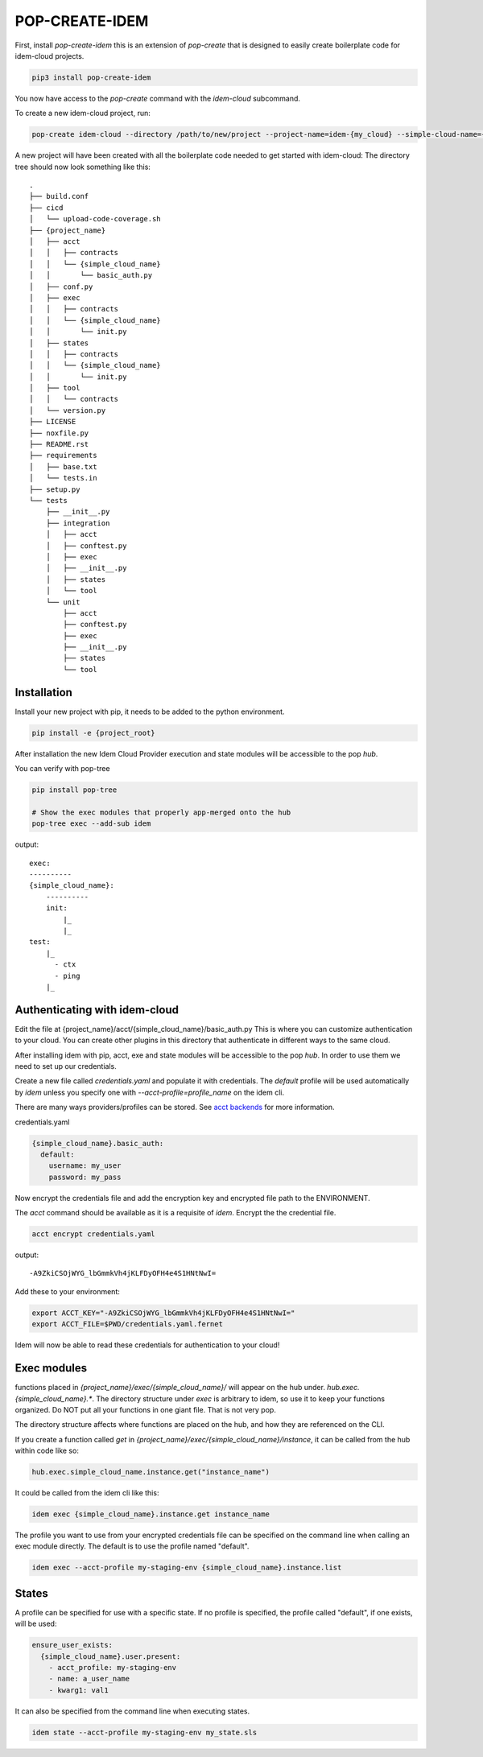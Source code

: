 ===============
POP-CREATE-IDEM
===============

First, install `pop-create-idem` this is an extension of `pop-create` that
is designed to easily create boilerplate code for idem-cloud projects.

.. code-block:: bash

    pip3 install pop-create-idem

You now have access to the `pop-create` command with the `idem-cloud` subcommand.

To create a new idem-cloud project, run:

.. code-block:: bash

    pop-create idem-cloud --directory /path/to/new/project --project-name=idem-{my_cloud} --simple-cloud-name={my_cloud}

A new project will have been created with all the boilerplate code needed to get started with idem-cloud:
The directory tree should now look something like this::

    .
    ├── build.conf
    ├── cicd
    │   └── upload-code-coverage.sh
    ├── {project_name}
    │   ├── acct
    │   │   ├── contracts
    │   │   └── {simple_cloud_name}
    │   │       └── basic_auth.py
    │   ├── conf.py
    │   ├── exec
    │   │   ├── contracts
    │   │   └── {simple_cloud_name}
    │   │       └── init.py
    │   ├── states
    │   │   ├── contracts
    │   │   └── {simple_cloud_name}
    │   │       └── init.py
    │   ├── tool
    │   │   └── contracts
    │   └── version.py
    ├── LICENSE
    ├── noxfile.py
    ├── README.rst
    ├── requirements
    │   ├── base.txt
    │   └── tests.in
    ├── setup.py
    └── tests
        ├── __init__.py
        ├── integration
        │   ├── acct
        │   ├── conftest.py
        │   ├── exec
        │   ├── __init__.py
        │   ├── states
        │   └── tool
        └── unit
            ├── acct
            ├── conftest.py
            ├── exec
            ├── __init__.py
            ├── states
            └── tool


Installation
============

Install your new project with pip, it needs to be added to the python environment.

.. code-block:: bash

    pip install -e {project_root}

After installation the new Idem Cloud Provider execution and state modules will be accessible to the pop `hub`.

You can verify with pop-tree

.. code-block:: bash

    pip install pop-tree

    # Show the exec modules that properly app-merged onto the hub
    pop-tree exec --add-sub idem

output::

    exec:
    ----------
    {simple_cloud_name}:
        ----------
        init:
            |_
            |_
    test:
        |_
          - ctx
          - ping
        |_


Authenticating with idem-cloud
==============================

Edit the file at {project_name}/acct/{simple_cloud_name}/basic_auth.py
This is where you can customize authentication to your cloud.
You can create other plugins in this directory that authenticate in different ways to the same cloud.

After installing idem with pip, acct, exe  and state modules will be accessible to the pop `hub`.
In order to use them we need to set up our credentials.

Create a new file called `credentials.yaml` and populate it with credentials.
The `default` profile will be used automatically by `idem` unless you specify one with `--acct-profile=profile_name` on the idem cli.

There are many ways providers/profiles can be stored. See `acct backends <https://gitlab.com/saltstack/pop/acct-backends>`_
for more information.

credentials.yaml

.. code-block:: sls

    {simple_cloud_name}.basic_auth:
      default:
        username: my_user
        password: my_pass


Now encrypt the credentials file and add the encryption key and encrypted file path to the ENVIRONMENT.

The `acct` command should be available as it is a requisite of `idem`.
Encrypt the the credential file.

.. code:: bash

    acct encrypt credentials.yaml

output::

    -A9ZkiCSOjWYG_lbGmmkVh4jKLFDyOFH4e4S1HNtNwI=

Add these to your environment:

.. code:: bash

    export ACCT_KEY="-A9ZkiCSOjWYG_lbGmmkVh4jKLFDyOFH4e4S1HNtNwI="
    export ACCT_FILE=$PWD/credentials.yaml.fernet

Idem will now be able to read these credentials for authentication to your cloud!

Exec modules
============

functions placed in `{project_name}/exec/{simple_cloud_name}/` will appear on the hub under.
`hub.exec.{simple_cloud_name}.*`.  The directory structure under `exec` is arbitrary to idem, so use it to keep your
functions organized.  Do NOT put all your functions in one giant file.  That is not very pop.

The directory structure affects where functions are placed on the hub, and how they are referenced on the CLI.

If you create a function called `get` in `{project_name}/exec/{simple_cloud_name}/instance`,
it can be called from the hub within code like so:

.. code-block:: python

    hub.exec.simple_cloud_name.instance.get("instance_name")

It could be called from the idem cli like this:

.. code-block:: bash

    idem exec {simple_cloud_name}.instance.get instance_name

The profile you want to use from your encrypted credentials file can be specified on the command line when calling an exec module directly.
The default is to use the profile named "default".

.. code:: bash

    idem exec --acct-profile my-staging-env {simple_cloud_name}.instance.list

States
======

A profile can be specified for use with a specific state.
If no profile is specified, the profile called "default", if one exists, will be used:

.. code:: sls

    ensure_user_exists:
      {simple_cloud_name}.user.present:
        - acct_profile: my-staging-env
        - name: a_user_name
        - kwarg1: val1

It can also be specified from the command line when executing states.

.. code:: bash

    idem state --acct-profile my-staging-env my_state.sls

